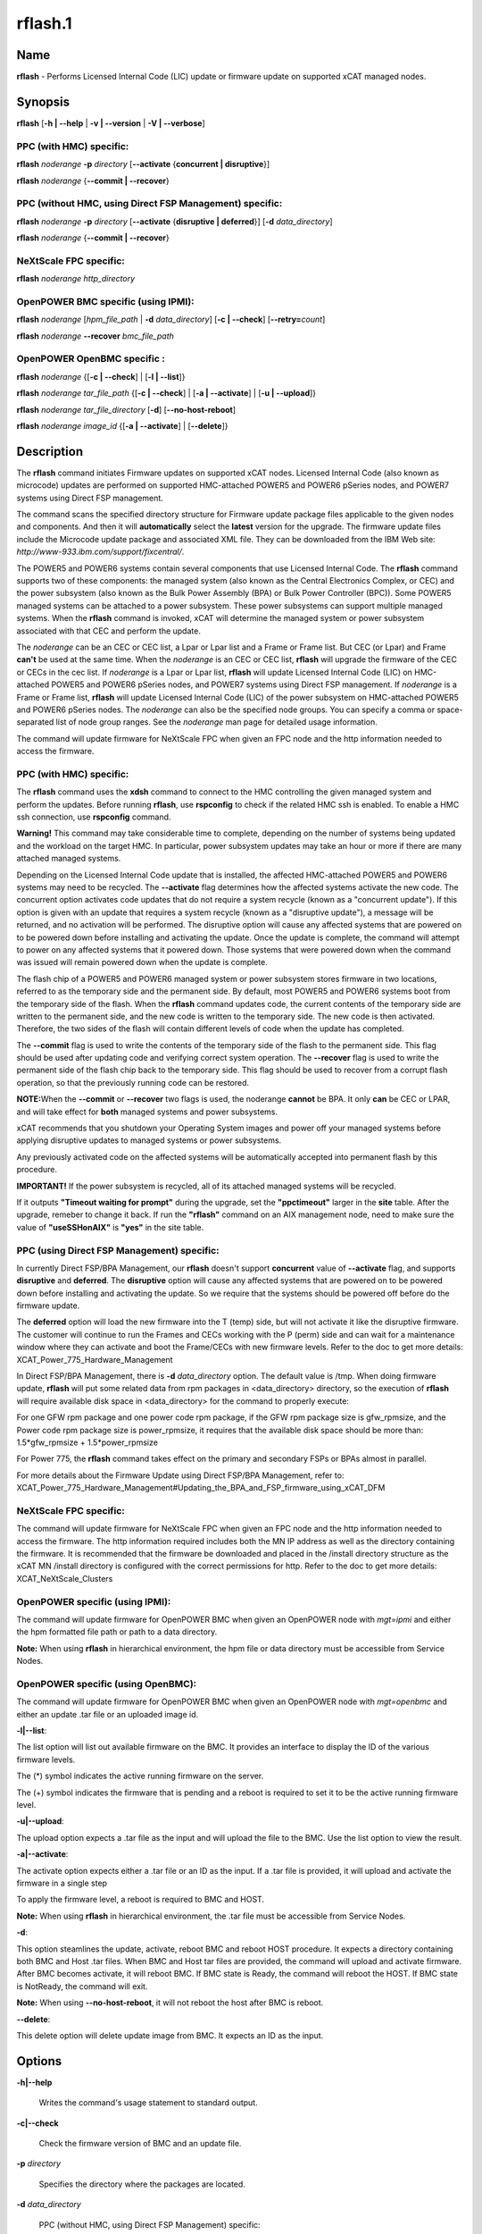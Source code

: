 
########
rflash.1
########

.. highlight:: perl


****
Name
****


\ **rflash**\  - Performs Licensed Internal Code (LIC) update or firmware update on supported xCAT managed nodes.


****************
\ **Synopsis**\ 
****************


\ **rflash**\  [\ **-h | -**\ **-help**\  | \ **-v | -**\ **-version**\  | \ **-V | -**\ **-verbose**\ ]

PPC (with HMC) specific:
========================


\ **rflash**\  \ *noderange*\  \ **-p**\  \ *directory*\  [\ **-**\ **-activate**\  {\ **concurrent | disruptive**\ }]

\ **rflash**\  \ *noderange*\  {\ **-**\ **-commit | -**\ **-recover**\ }


PPC (without HMC, using Direct FSP Management) specific:
========================================================


\ **rflash**\  \ *noderange*\  \ **-p**\  \ *directory*\  [\ **-**\ **-activate**\  {\ **disruptive | deferred**\ }] [\ **-d**\  \ *data_directory*\ ]

\ **rflash**\  \ *noderange*\  {\ **-**\ **-commit | -**\ **-recover**\ }


NeXtScale FPC specific:
=======================


\ **rflash**\  \ *noderange*\  \ *http_directory*\ 


OpenPOWER BMC specific (using IPMI):
====================================


\ **rflash**\  \ *noderange*\  [\ *hpm_file_path*\  | \ **-d**\  \ *data_directory*\ ] [\ **-c | -**\ **-check**\ ] [\ **-**\ **-retry=**\ \ *count*\ ]

\ **rflash**\  \ *noderange*\  \ **-**\ **-recover**\  \ *bmc_file_path*\ 


OpenPOWER OpenBMC specific :
============================


\ **rflash**\  \ *noderange*\  {[\ **-c | -**\ **-check**\ ] | [\ **-l | -**\ **-list**\ ]}

\ **rflash**\  \ *noderange*\  \ *tar_file_path*\  {[\ **-c | -**\ **-check**\ ] | [\ **-a | -**\ **-activate**\ ] | [\ **-u | -**\ **-upload**\ ]}

\ **rflash**\  \ *noderange*\  \ *tar_file_directory*\  [\ **-d**\ ] [\ **-**\ **-no-host-reboot**\ ]

\ **rflash**\  \ *noderange*\  \ *image_id*\  {[\ **-a | -**\ **-activate**\ ] | [\ **-**\ **-delete**\ ]}



*******************
\ **Description**\ 
*******************


The \ **rflash**\  command initiates Firmware updates on supported xCAT nodes.  Licensed Internal Code (also known as microcode) updates are performed on supported HMC-attached  POWER5 and POWER6 pSeries nodes, and POWER7 systems using Direct FSP management.

The command scans the specified directory structure for Firmware update package files applicable to the given nodes and components. And then it will \ **automatically**\  select the \ **latest**\  version for the upgrade. The firmware update files include the Microcode update package and associated XML file. They can be downloaded from the IBM Web site: \ *http://www-933.ibm.com/support/fixcentral/*\ .

The POWER5  and POWER6 systems contain several components that use Licensed Internal Code.  The \ **rflash**\  command supports two of these components: the managed system (also known as the Central Electronics Complex, or CEC) and the power subsystem (also known as the Bulk Power Assembly (BPA) or Bulk Power Controller (BPC)).  Some POWER5 managed systems can be attached to a power subsystem.  These power subsystems can support multiple managed systems.  When the \ **rflash**\  command is invoked, xCAT will determine the managed system or power subsystem associated with that CEC and perform the update.

The \ *noderange*\  can be an CEC or CEC list, a Lpar or Lpar list and a Frame or Frame list. But CEC (or Lpar) and Frame \ **can't**\  be used at the same time. When the \ *noderange*\  is an CEC or CEC list, \ **rflash**\  will upgrade the firmware of the CEC or CECs in the cec list. If \ *noderange*\  is a Lpar or Lpar list, \ **rflash**\  will update Licensed Internal Code (LIC) on  HMC-attached POWER5 and POWER6 pSeries nodes, and POWER7 systems using Direct FSP management.  If \ *noderange*\  is a Frame or Frame list, \ **rflash**\  will update Licensed Internal Code (LIC) of the power subsystem on  HMC-attached POWER5 and POWER6 pSeries nodes. The \ *noderange*\  can also be the specified node groups. You  can  specify a  comma or space-separated list of node group ranges. See the \ *noderange*\   man  page  for  detailed usage information.

The command will update firmware for NeXtScale FPC when given an FPC node and the http information needed to access the firmware.

PPC (with HMC) specific:
========================


The \ **rflash**\  command uses the \ **xdsh**\  command to connect to the HMC controlling the given managed system and perform the updates. Before running \ **rflash**\ , use \ **rspconfig**\  to check if the related HMC ssh is enabled. To enable a HMC ssh connection, use \ **rspconfig**\  command.

\ **Warning!**\   This command may take considerable time to complete, depending on the number of systems being updated and the workload on the target HMC.  In particular, power subsystem updates may take an hour or more if there are many attached managed systems.

Depending on the Licensed Internal Code update that is installed, the affected HMC-attached POWER5 and POWER6 systems may need to be recycled.  The \ **-**\ **-activate**\  flag determines how the affected systems activate the new code.  The concurrent option activates code updates that do not require a system recycle (known as a "concurrent update").  If this option is given with an update that requires a system recycle (known as a "disruptive update"), a message will be returned, and no activation will be performed.  The disruptive option will cause any affected systems that are powered on to be powered down before installing and activating the update.  Once the update is complete, the command will attempt to power on any affected systems that it powered down.  Those systems that were powered down when the command was issued will remain powered down when the update is complete.

The flash chip of a POWER5 and POWER6 managed system or power subsystem stores firmware in two locations, referred to as the temporary side and the permanent side.  By default, most POWER5 and POWER6 systems boot from the temporary side of the flash.  When the \ **rflash**\  command updates code, the current contents of the temporary side are written to the permanent side, and the new code is written to the temporary side.  The new code is then activated.  Therefore, the two sides of the flash will contain different levels of code when the update has completed.

The \ **-**\ **-commit**\  flag is used to write the contents of the temporary side of the flash to the permanent side.  This flag should be used after updating code and verifying correct system operation.  The \ **-**\ **-recover**\  flag is used to write the permanent side of the flash chip back to the temporary side.  This flag should be used to recover from a corrupt flash operation, so that the previously running code can be restored.

\ **NOTE:**\ When the \ **-**\ **-commit**\  or \ **-**\ **-recover**\  two flags is used, the noderange \ **cannot**\  be BPA. It only \ **can**\  be CEC or LPAR, and  will take effect for \ **both**\  managed systems and power subsystems.

xCAT recommends that you shutdown your Operating System images and power off your managed systems before applying disruptive updates to managed systems or power subsystems.

Any previously activated code on the affected systems will be automatically accepted into permanent flash by this procedure.

\ **IMPORTANT!**\   If the power subsystem is recycled, all of its attached managed systems will be recycled.

If it outputs \ **"Timeout waiting for prompt"**\  during the upgrade, set the \ **"ppctimeout"**\  larger in the \ **site**\  table. After the upgrade, remeber to change it back. If run the \ **"rflash"**\  command on an AIX management node, need to make sure the value of \ **"useSSHonAIX"**\  is \ **"yes"**\  in the site table.


PPC (using Direct FSP Management) specific:
===========================================


In currently Direct FSP/BPA Management, our \ **rflash**\  doesn't support \ **concurrent**\  value of \ **-**\ **-activate**\  flag, and supports \ **disruptive**\  and \ **deferred**\ . The \ **disruptive**\  option will cause any affected systems that are powered on to be powered down before installing and activating the update. So we require that the systems should be powered off before do the firmware update.

The \ **deferred**\  option will load the new firmware into the T (temp) side, but will not activate it like the disruptive firmware. The customer will continue to run the Frames and CECs working with the P (perm) side and can wait for a maintenance window where they can activate and boot the Frame/CECs with new firmware levels. Refer to the doc to get more details: XCAT_Power_775_Hardware_Management

In Direct FSP/BPA Management, there is \ **-d**\  \ *data_directory*\  option. The default value is /tmp. When doing firmware update, \ **rflash**\  will put some related data from rpm packages in <data_directory> directory, so the execution of \ **rflash**\  will require available disk space in <data_directory> for the command to properly execute:

For one GFW rpm package and one power code rpm package, if the GFW rpm package size is gfw_rpmsize, and the Power code rpm package size is power_rpmsize, it requires that the available disk space should be more than: 1.5\*gfw_rpmsize + 1.5\*power_rpmsize

For Power 775, the \ **rflash**\  command takes effect on the primary and secondary FSPs or BPAs almost in parallel.

For more details about the Firmware Update using Direct FSP/BPA Management, refer to: XCAT_Power_775_Hardware_Management#Updating_the_BPA_and_FSP_firmware_using_xCAT_DFM


NeXtScale FPC specific:
=======================


The command will update firmware for NeXtScale FPC when given an FPC node and the http information needed to access the firmware. The http information required includes both the MN IP address as well as the directory containing the firmware. It is recommended that the firmware be downloaded and placed in the /install directory structure as the xCAT MN /install directory is configured with the correct permissions for http.  Refer to the doc to get more details: XCAT_NeXtScale_Clusters


OpenPOWER specific (using IPMI):
================================


The command will update firmware for OpenPOWER BMC when given an OpenPOWER node with \ *mgt=ipmi*\  and either the hpm formatted file path or path to a data directory.

\ **Note:**\  When using \ **rflash**\  in hierarchical environment, the hpm file or data directory must be accessible from Service Nodes.


OpenPOWER specific (using OpenBMC):
===================================


The command will update firmware for OpenPOWER BMC when given an OpenPOWER node with \ *mgt=openbmc*\  and either an update .tar file or an uploaded image id.

\ **-l|-**\ **-list**\ :

The list option will list out available firmware on the BMC.  It provides an interface to display the ID of the various firmware levels.

The (\*) symbol indicates the active running firmware on the server.

The (+) symbol indicates the firmware that is pending and a reboot is required to set it to be the active running firmware level.

\ **-u|-**\ **-upload**\ :

The upload option expects a .tar file as the input and will upload the file to the BMC.  Use the list option to view the result.

\ **-a|-**\ **-activate**\ :

The activate option expects either a .tar file or an ID as the input.  If a .tar file is provided, it will upload and activate the firmware in a single step

To apply the firmware level, a reboot is required to BMC and HOST.

\ **Note:**\  When using \ **rflash**\  in hierarchical environment, the .tar file must be accessible from Service Nodes.

\ **-d**\ :

This option steamlines the update, activate, reboot BMC and reboot HOST procedure. It expects a directory containing both BMC and Host .tar files. When BMC and Host tar files are provided, the command will upload and activate firmware. After BMC becomes activate, it will reboot BMC. If BMC state is Ready, the command will reboot the HOST. If BMC state is NotReady, the command will exit.

\ **Note:**\  When using \ **-**\ **-no-host-reboot**\ , it will not reboot the host after BMC is reboot.

\ **-**\ **-delete**\ :

This delete option will delete update image from BMC. It expects an ID as the input.



***************
\ **Options**\ 
***************



\ **-h|-**\ **-help**\ 
 
 Writes the command's usage statement to standard output.
 


\ **-c|-**\ **-check**\ 
 
 Check the firmware version of BMC and an update file.
 


\ **-p**\  \ *directory*\ 
 
 Specifies the directory where the packages are located.
 


\ **-d**\  \ *data_directory*\ 
 
 PPC (without HMC, using Direct FSP Management) specific:
 
 Specifies the directory where the raw data from rpm packages for each CEC/Frame are located. The default directory is /tmp. The option is only used in Direct FSP/BPA Management.
 
 OpenPOWER BMC specific (using IPMI):
 
 Used for IBM Power S822LC for Big Data systems only. Specifies the directory where the \ **pUpdate**\  utility and at least one of BMC or Host update files are located. The utility and update files can be downloaded from FixCentral.
 


\ **-**\ **-activate**\  {\ **concurrent**\  | \ **disruptive**\ }
 
 Must be specified to activate the new Licensed Internal Code.  The "disruptive" option will cause the target systems to be recycled.  Without this flag, LIC updates will be installed only, not activated.
 


\ **-**\ **-commit**\ 
 
 Used to commit the flash image in the temporary side of the chip to the permanent side for both managed systems and power subsystems.
 


\ **-**\ **-recover**\ 
 
 PPC (with HMC) and PPC (without HMC, using Direct FSP Management) specific:
 
 Used to recover the flash image in the permanent side of the chip to the temporary side for both managed systems and power subsystems.
 
 OpenPOWER BMC specific (using IPMI):
 
 Used for IBM Power S822LC for Big Data systems only. Used to recover the BMC with a BMC image downloaded from FixCentral. This option will only work if BMC is in "Brick protection" state.
 


\ **-**\ **-retry=**\ \ *count*\ 
 
 Specify number of times to retry the update if failure is detected. Default value is 2. Value of 0 can be used to indicate no retries.
 


\ **-a|-**\ **-activate**\ 
 
 Activate update image. Image id or update file must be specified.
 


\ **-l|-**\ **-list**\ 
 
 List currently uploaded update images. "(\*)" indicates currently active image.
 


\ **-u|-**\ **-upload**\ 
 
 Upload update image. Specified file must be in .tar format.
 


\ **-**\ **-delete**\ 
 
 Delete update image from BMC
 


\ **-v|-**\ **-version**\ 
 
 Displays the command's version.
 


\ **-V|-**\ **-verbose**\ 
 
 Verbose output.
 



*******************
\ **Exit Status**\ 
*******************


0 The command completed successfully.

1 An error has occurred.


****************
\ **Examples**\ 
****************



1. To update  only the  power subsystem attached to a single HMC-attached pSeries CEC(cec_name), and recycle the power  subsystem  and  all attached managed systems when the update is complete, and the Microcode update package and associated XML file are in /tmp/fw, enter:
 
 
 .. code-block:: perl
 
   rflash cec_name -p /tmp/fw --activate disruptive
 
 


2. To update  only the  power subsystem attached to a single HMC-attached pSeries node, and recycle the power  subsystem  and  all attached managed systems when the update is complete, and the Microcode update package and associated XML file are in /tmp/fw, enter:
 
 
 .. code-block:: perl
 
   rflash bpa_name -p /tmp/fw --activate disruptive
 
 


3. To commit a firmware update to permanent flash for both managed system and the related power subsystems, enter:
 
 
 .. code-block:: perl
 
   rflash cec_name --commit
 
 


4. To update the firmware on a NeXtScale FPC specify the FPC node name and the HTTP location of the file including the xCAT MN IP address and the directory on the xCAT MN containing the firmware as follows:
 
 
 .. code-block:: perl
 
   rflash fpc01 http://10.1.147.169/install/firmware/fhet17a/ibm_fw_fpc_fhet17a-2.02_anyos_noarch.rom
 
 


5. To update the firmware on OpenPOWER machine specify the node name and the file path of the HPM firmware file as follows:
 
 
 .. code-block:: perl
 
   rflash fs3 /firmware/8335_810.1543.20151021b_update.hpm
 
 
 Print verbose message to rflash log file (/var/log/xcat/rflash/fs3.log) when updading firmware:
 
 
 .. code-block:: perl
 
   rflash fs3 /firmware/8335_810.1543.20151021b_update.hpm -V
 
 


6. To update the firmware on IBM Power S822LC for Big Data machine specify the node name and the file path of the data directory containing pUpdate utility, both BMC and Host update files:
 
 
 .. code-block:: perl
 
   rflash briggs01 -d /root/supermicro/OP825
 
 


7. To update the firmware on the OpenBMC machine, specify the firmare update file to upload and activate:
 
 
 .. code-block:: perl
 
   rflash p9euh02 -a /tmp/witherspoon.pnor.squashfs.tar
 
 



****************
\ **Location**\ 
****************


\ **/opt/xcat/bin/rflash**\ 


*****
NOTES
*****


This command is part of the xCAT software product.


********
SEE ALSO
********


rinv(1)|rinv.1, rspconfig(1)|rspconfig.1

